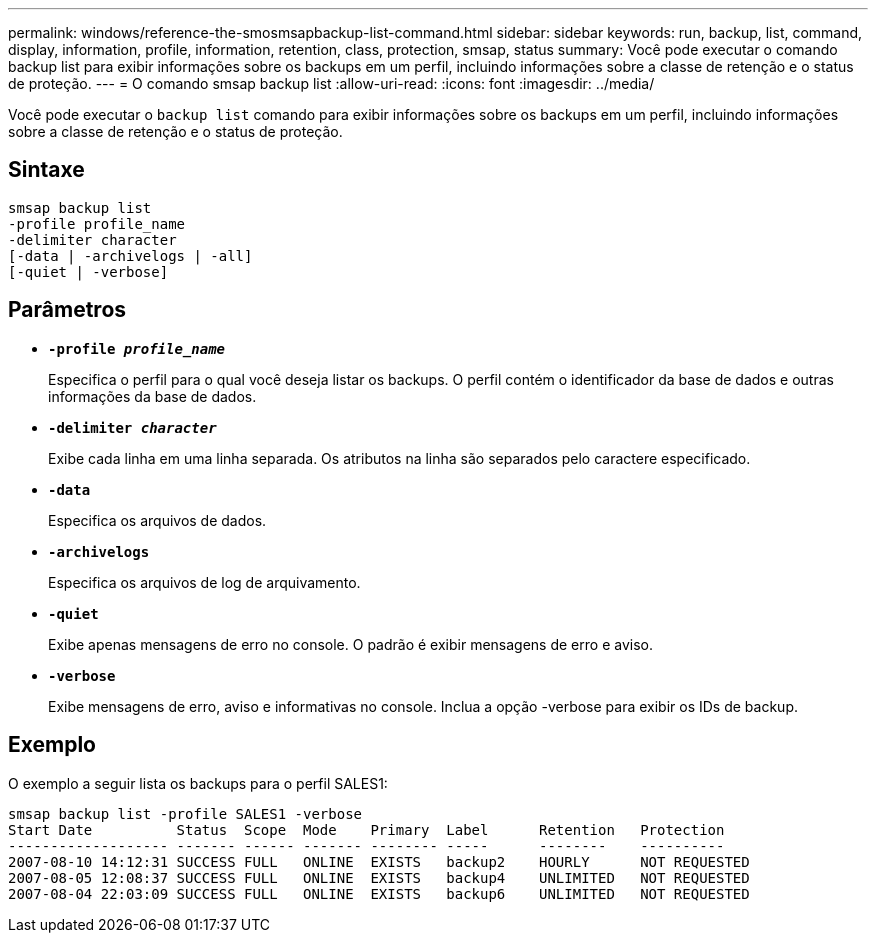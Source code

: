 ---
permalink: windows/reference-the-smosmsapbackup-list-command.html 
sidebar: sidebar 
keywords: run, backup, list, command, display, information, profile, information, retention, class, protection, smsap, status 
summary: Você pode executar o comando backup list para exibir informações sobre os backups em um perfil, incluindo informações sobre a classe de retenção e o status de proteção. 
---
= O comando smsap backup list
:allow-uri-read: 
:icons: font
:imagesdir: ../media/


[role="lead"]
Você pode executar o `backup list` comando para exibir informações sobre os backups em um perfil, incluindo informações sobre a classe de retenção e o status de proteção.



== Sintaxe

[listing]
----

smsap backup list
-profile profile_name
-delimiter character
[-data | -archivelogs | -all]
[-quiet | -verbose]
----


== Parâmetros

* *`-profile _profile_name_`*
+
Especifica o perfil para o qual você deseja listar os backups. O perfil contém o identificador da base de dados e outras informações da base de dados.

* *`-delimiter _character_`*
+
Exibe cada linha em uma linha separada. Os atributos na linha são separados pelo caractere especificado.

* *`-data`*
+
Especifica os arquivos de dados.

* *`-archivelogs`*
+
Especifica os arquivos de log de arquivamento.

* *`-quiet`*
+
Exibe apenas mensagens de erro no console. O padrão é exibir mensagens de erro e aviso.

* *`-verbose`*
+
Exibe mensagens de erro, aviso e informativas no console. Inclua a opção -verbose para exibir os IDs de backup.





== Exemplo

O exemplo a seguir lista os backups para o perfil SALES1:

[listing]
----
smsap backup list -profile SALES1 -verbose
Start Date          Status  Scope  Mode    Primary  Label      Retention   Protection
------------------- ------- ------ ------- -------- -----      --------    ----------
2007-08-10 14:12:31 SUCCESS FULL   ONLINE  EXISTS   backup2    HOURLY      NOT REQUESTED
2007-08-05 12:08:37 SUCCESS FULL   ONLINE  EXISTS   backup4    UNLIMITED   NOT REQUESTED
2007-08-04 22:03:09 SUCCESS FULL   ONLINE  EXISTS   backup6    UNLIMITED   NOT REQUESTED
----